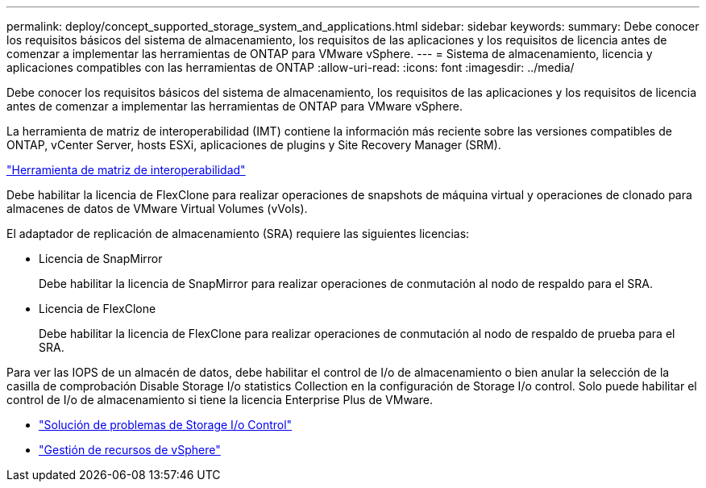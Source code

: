 ---
permalink: deploy/concept_supported_storage_system_and_applications.html 
sidebar: sidebar 
keywords:  
summary: Debe conocer los requisitos básicos del sistema de almacenamiento, los requisitos de las aplicaciones y los requisitos de licencia antes de comenzar a implementar las herramientas de ONTAP para VMware vSphere. 
---
= Sistema de almacenamiento, licencia y aplicaciones compatibles con las herramientas de ONTAP
:allow-uri-read: 
:icons: font
:imagesdir: ../media/


[role="lead"]
Debe conocer los requisitos básicos del sistema de almacenamiento, los requisitos de las aplicaciones y los requisitos de licencia antes de comenzar a implementar las herramientas de ONTAP para VMware vSphere.

La herramienta de matriz de interoperabilidad (IMT) contiene la información más reciente sobre las versiones compatibles de ONTAP, vCenter Server, hosts ESXi, aplicaciones de plugins y Site Recovery Manager (SRM).

https://imt.netapp.com/matrix/imt.jsp?components=105475;&solution=1777&isHWU&src=IMT["Herramienta de matriz de interoperabilidad"^]

Debe habilitar la licencia de FlexClone para realizar operaciones de snapshots de máquina virtual y operaciones de clonado para almacenes de datos de VMware Virtual Volumes (vVols).

El adaptador de replicación de almacenamiento (SRA) requiere las siguientes licencias:

* Licencia de SnapMirror
+
Debe habilitar la licencia de SnapMirror para realizar operaciones de conmutación al nodo de respaldo para el SRA.

* Licencia de FlexClone
+
Debe habilitar la licencia de FlexClone para realizar operaciones de conmutación al nodo de respaldo de prueba para el SRA.



Para ver las IOPS de un almacén de datos, debe habilitar el control de I/o de almacenamiento o bien anular la selección de la casilla de comprobación Disable Storage I/o statistics Collection en la configuración de Storage I/o control. Solo puede habilitar el control de I/o de almacenamiento si tiene la licencia Enterprise Plus de VMware.

* https://kb.vmware.com/s/article/1022091["Solución de problemas de Storage I/o Control"]
* https://techdocs.broadcom.com/us/en/vmware-cis/vsphere/vsphere/6-5/vsphere-resource-management-6-5.html["Gestión de recursos de vSphere"]

